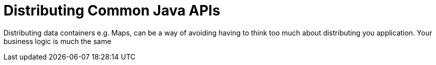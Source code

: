 = Distributing Common Java APIs
:hp-tags: Microservices, Data Containers

Distributing data containers e.g. Maps, can be a way of avoiding having to think too much about distributing you application.  Your business logic is much the same